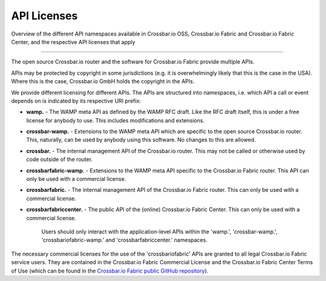 API Licenses
============

Overview of the different API namespaces available in Crossbar.io
OSS, Crossbar.io Fabric and Crossbar.io Fabric Center, and the
respective API licenses that apply

--------------

The open source Crossbar.io router and the software for Crossbar.io
Fabric provide multiple APIs.

APIs may be protected by copyright in some jurisdictions (e.g. it is
overwhelmingly likely that this is the case in the USA). Where this is
the case, Crossbar.io GmbH holds the copyright in the APIs.

We provide different licensing for different APIs. The APIs are structured
into namespaces, i.e. which API a call or event depends on is indicated by
its respective URI prefix:

-  **wamp.** - The WAMP meta API as defined by the WAMP RFC draft. Like
   the RFC draft itself, this is under a free license for anybody to
   use. This includes modifications and extensions.
-  **crossbar-wamp.** - Extensions to the WAMP meta API which are
   specific to the open source Crossbar.io router. This, naturally, can
   be used by anybody using this software. No changes to this are
   allowed.
-  **crossbar.** - The internal management API of the Crossbar.io
   router. This may not be called or otherwise used by code outside of
   the router.
-  **crossbarfabric-wamp.** - Extensions to the WAMP meta API specific
   to the Crossbar.io Fabric router. This API can only be used with a
   commercial license.
-  **crossbarfabric.** - The internal management API of the Crossbar.io
   Fabric router. This can only be used with a commercial license.
-  **crossbarfabriccenter.** - The public API of the (online)
   Crossbar.io Fabric Center. This can only be used with a commercial
   license.

    Users should only interact with the application-level APIs within
    the 'wamp.', 'crossbar-wamp.', 'crossbariofabric-wamp.' and
    'crossbarfabriccenter.' namespaces.

The necessary commercial licenses for the use of the 'crossbariofabric'
APIs are granted to all legal Crossbar.io Fabric service users. They are
contained in the Crossbar.io Fabric Commercial License and the
Crossbar.io Fabric Center Terms of Use (which can be found in the
`Crossbar.io Fabric public GitHub
repository <https://github.com/crossbario/crossbar-fabric-public/tree/master/legal>`__).
